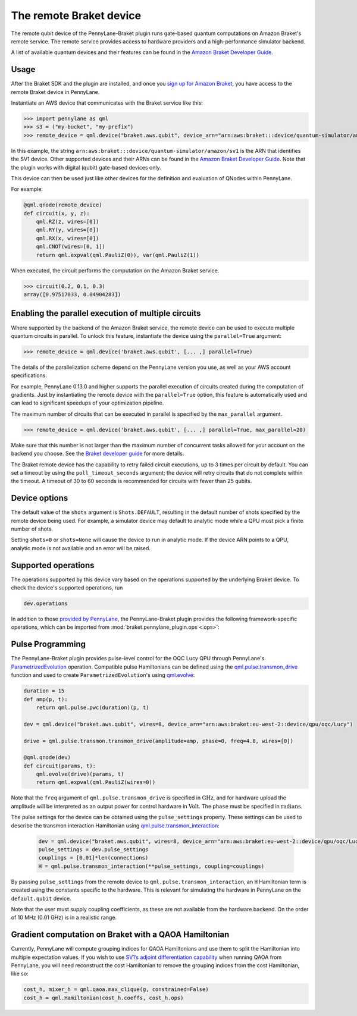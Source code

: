 The remote Braket device
========================

The remote qubit device of the PennyLane-Braket plugin runs gate-based quantum computations on Amazon Braket's remote service.
The remote service provides access to hardware providers and a high-performance simulator backend.

A list of available quantum devices and their features can be found in the `Amazon Braket Developer Guide <https://docs.aws.amazon.com/braket/latest/developerguide/braket-devices.html>`_.

Usage
~~~~~

After the Braket SDK and the plugin are installed, and once you
`sign up for Amazon Braket <https://docs.aws.amazon.com/braket/latest/developerguide/braket-enable-overview.html>`_,
you have access to the remote Braket device in PennyLane.

Instantiate an AWS device that communicates with the Braket service like this:

>>> import pennylane as qml
>>> s3 = ("my-bucket", "my-prefix")
>>> remote_device = qml.device("braket.aws.qubit", device_arn="arn:aws:braket:::device/quantum-simulator/amazon/sv1", s3_destination_folder=s3, wires=2)

In this example, the string ``arn:aws:braket:::device/quantum-simulator/amazon/sv1`` is the ARN that identifies the SV1 device. Other supported devices and their ARNs can be found in the `Amazon Braket Developer Guide <https://docs.aws.amazon.com/braket/latest/developerguide/braket-devices.html>`_.
Note that the plugin works with digital (qubit) gate-based devices only.

This device can then be used just like other devices for the definition and evaluation of QNodes within PennyLane.

For example:

.. code-block:: python

    @qml.qnode(remote_device)
    def circuit(x, y, z):
        qml.RZ(z, wires=[0])
        qml.RY(y, wires=[0])
        qml.RX(x, wires=[0])
        qml.CNOT(wires=[0, 1])
        return qml.expval(qml.PauliZ(0)), var(qml.PauliZ(1))

When executed, the circuit performs the computation on the Amazon Braket service.

>>> circuit(0.2, 0.1, 0.3)
array([0.97517033, 0.04904283])

Enabling the parallel execution of multiple circuits
~~~~~~~~~~~~~~~~~~~~~~~~~~~~~~~~~~~~~~~~~~~~~~~~~~~~

Where supported by the backend of the Amazon Braket service, the remote device can be used to execute multiple
quantum circuits in parallel. To unlock this feature, instantiate the device using the ``parallel=True`` argument:

>>> remote_device = qml.device('braket.aws.qubit', [... ,] parallel=True)

The details of the parallelization scheme depend on the PennyLane version you use, as well as your AWS account specifications.

For example, PennyLane 0.13.0 and higher supports the parallel execution of circuits created during the computation of gradients.
Just by instantiating the remote device with the ``parallel=True`` option, this feature is automatically used and can
lead to significant speedups of your optimization pipeline.

The maximum number of circuits that can be executed in parallel is specified by the ``max_parallel`` argument.

>>> remote_device = qml.device('braket.aws.qubit', [... ,] parallel=True, max_parallel=20)

Make sure that this number is not larger than the maximum number of concurrent tasks allowed for your account on the backend you choose. See the `Braket developer guide <https://docs.aws.amazon.com/braket/latest/developerguide/braket-quotas.html>`_ for more details.

The Braket remote device has the capability to retry failed circuit executions, up to 3 times per circuit by default.
You can set a timeout by using the ``poll_timeout_seconds`` argument;
the device will retry circuits that do not complete within the timeout.
A timeout of 30 to 60 seconds is recommended for circuits with fewer than 25 qubits.

Device options
~~~~~~~~~~~~~~

The default value of the ``shots`` argument is ``Shots.DEFAULT``, resulting in the default number of
shots specified by the remote device being used. For example, a simulator device may default to
analytic mode while a QPU must pick a finite number of shots.

Setting ``shots=0`` or ``shots=None`` will cause the device to run in analytic mode. If the device
ARN points to a QPU, analytic mode is not available and an error will be raised.

Supported operations
~~~~~~~~~~~~~~~~~~~~

The operations supported by this device vary based on the operations supported by the underlying Braket device. To check
the device's supported operations, run

.. code-block:: python

    dev.operations

In addition to those `provided by PennyLane <https://pennylane.readthedocs.io/en/stable/introduction/operations.html#qubit-operations>`_,
the PennyLane-Braket plugin provides the following framework-specific operations, which can be imported
from :mod:`braket.pennylane_plugin.ops <.ops>`:

.. autosummary::
    braket.pennylane_plugin.CPhaseShift00
    braket.pennylane_plugin.CPhaseShift01
    braket.pennylane_plugin.CPhaseShift10
    braket.pennylane_plugin.PSWAP
    braket.pennylane_plugin.GPi
    braket.pennylane_plugin.GPi2
    braket.pennylane_plugin.MS

Pulse Programming
~~~~~~~~~~~~~~~~~

The PennyLane-Braket plugin provides pulse-level control for the OQC Lucy QPU through PennyLane's `ParametrizedEvolution <https://docs.pennylane.ai/en/latest/code/api/pennylane.pulse.ParametrizedEvolution.html>`_
operation. Compatible pulse Hamiltonians can be defined using the `qml.pulse.transmon_drive <https://docs.pennylane.ai/en/latest/code/api/pennylane.pulse.transmon_drive.html>`_
function and used to create ``ParametrizedEvolution``'s using `qml.evolve <https://docs.pennylane.ai/en/stable/code/api/pennylane.evolve.html>`_:

.. code-block:: python

    duration = 15
    def amp(p, t):
        return qml.pulse.pwc(duration)(p, t)

    dev = qml.device("braket.aws.qubit", wires=8, device_arn="arn:aws:braket:eu-west-2::device/qpu/oqc/Lucy")

    drive = qml.pulse.transmon.transmon_drive(amplitude=amp, phase=0, freq=4.8, wires=[0])

    @qml.qnode(dev)
    def circuit(params, t):
        qml.evolve(drive)(params, t)
        return qml.expval(qml.PauliZ(wires=0))

Note that the ``freq`` argument of ``qml.pulse.transmon_drive`` is specified in :math:`\text{GHz}`, and for
hardware upload the amplitude will be interpreted as an output power for control hardware in :math:`\text{Volt}`.
The ``phase`` must be specified in :math:`\text{radians}`.

The pulse settings for the device can be obtained using the ``pulse_settings`` property. These settings can be used to describe the transmon
interaction Hamiltonian using `qml.pulse.transmon_interaction <https://docs.pennylane.ai/en/latest/code/api/pennylane.pulse.transmon_interaction.html>`_:

    .. code-block:: python

        dev = qml.device("braket.aws.qubit", wires=8, device_arn="arn:aws:braket:eu-west-2::device/qpu/oqc/Lucy")
        pulse_settings = dev.pulse_settings
        couplings = [0.01]*len(connections)
        H = qml.pulse.transmon_interaction(**pulse_settings, coupling=couplings)

By passing ``pulse_settings`` from the remote device to ``qml.pulse.transmon_interaction``, an ``H`` Hamiltonian term is created using
the constants specific to the hardware. This is relevant for simulating the hardware in PennyLane on the ``default.qubit`` device.

Note that the user must supply coupling coefficients, as these are not available from the hardware backend. On the order of 10 MHz
(0.01 GHz) is in a realistic range.

Gradient computation on Braket with a QAOA Hamiltonian
~~~~~~~~~~~~~~~~~~~~~~~~~~~~~~~~~~~~~~~~~~~~~~~~~~~~~~

Currently, PennyLane will compute grouping indices for QAOA Hamiltonians and use them to split the Hamiltonian into multiple expectation values. If you wish to use `SV1’s adjoint differentiation capability <https://docs.aws.amazon.com/braket/latest/developerguide/hybrid.html>`_ when running QAOA from PennyLane, you will need reconstruct the cost Hamiltonian to remove the grouping indices from the cost Hamiltonian, like so:

.. code-block:: python

    cost_h, mixer_h = qml.qaoa.max_clique(g, constrained=False)
    cost_h = qml.Hamiltonian(cost_h.coeffs, cost_h.ops)
